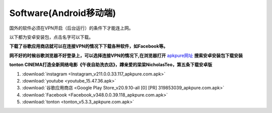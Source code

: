 **Software(Android移动端)**
===================================

国外的软件必须在VPN开启（后台运行）的条件下才能连上网。

以下都为安卓安装包，点击名字可以下载。

**下载了谷歌应用商店就可以在连接VPN的情况下下载各种软件，如Facebook等。**

**网不好的时候谷歌浏览器不好登录上，可以选择连接VPN的情况下,在浏览器打开** `apkpure网址 <https://apkpure.com/cn/>`_ **搜索安卓安装包下载安装**

**tonton CINEMA打造全新网络电影《午夜自助洗衣店》，蹲亲爱的梁梁NicholasTeo，第五条下载安卓版**

1. :download:`instagram <Instagram_v211.0.0.33.117_apkpure.com.apk>` 
2. :download:`youtube <youtube_15.47.36.apk>`
3. :download:`谷歌应用商店 <Google Play Store_v20.9.10-all [0] [PR] 319853039_apkpure.com.apk>` 
4. :download:`Facebook <Facebook_v348.0.0.39.118_apkpure.com.apk>`
5. :download:`tonton <tonton_v5.3.3_apkpure.com.apk>`


